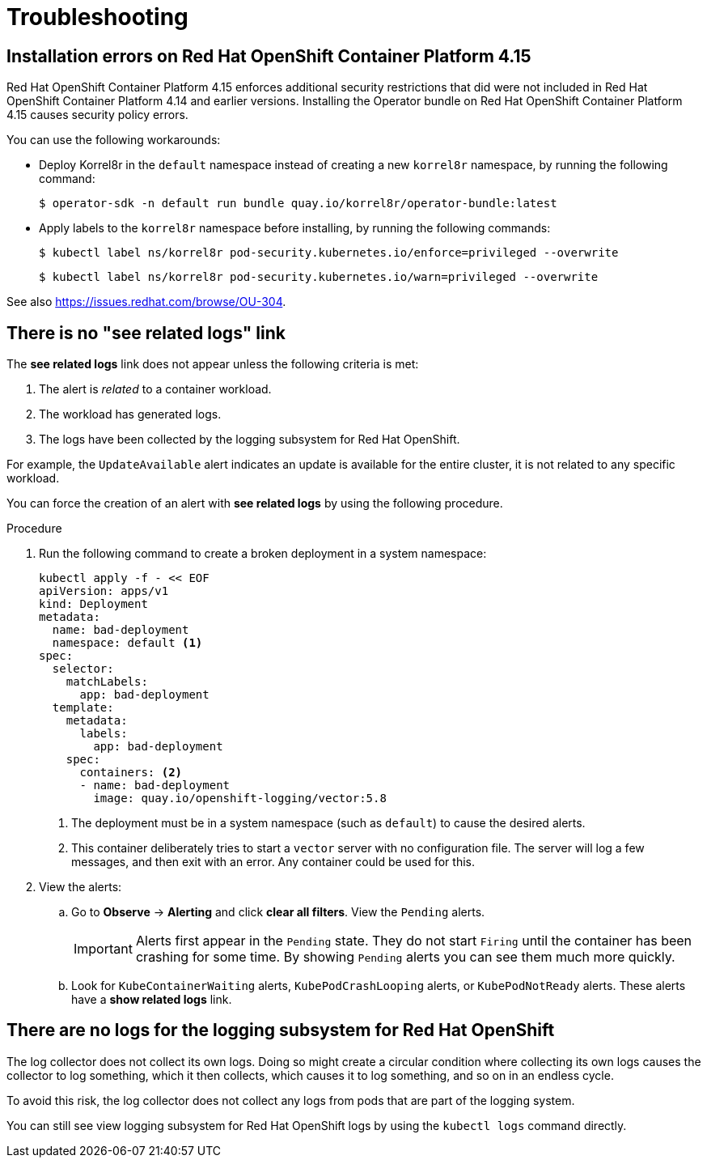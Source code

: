 [id="troubleshooting"]
= Troubleshooting
:copyright: This file is part of korrel8r, released under https://github.com/korrel8r/korrel8r/blob/main/LICENSE
:icons: font
// Metadata
:keywords: correlation, observability, resource, signal, kubernetes
:description: Correlation of observability signal data
// URLs
:github: https://github.com/korrel8r/
:project: {github}/operator#readme
:quay-operator: quay.io/korrel8r/operator
// abbreviations
:red-hat: Red{nbsp}Hat
:rh-ocp: {red-hat} OpenShift Container Platform
:rh-console: link:https://docs.openshift.com/container-platform/latest/web_console/web-console-overview.html[{rh-ocp} web console]
:logging: logging subsystem for {red-hat} OpenShift
:operator: Korrel8r Community Operator

[id="troubleshooting-ocp-415-errors"]
== Installation errors on {rh-ocp} 4.15

{rh-ocp} 4.15 enforces additional security restrictions that did were not included in {rh-ocp} 4.14 and earlier versions.
Installing the Operator bundle on {rh-ocp} 4.15 causes security policy errors.

You can use the following workarounds:

* Deploy Korrel8r in the `default` namespace instead of creating a new `korrel8r` namespace, by running the following command:
+
[source,terminal]
----
$ operator-sdk -n default run bundle quay.io/korrel8r/operator-bundle:latest
----

* Apply labels to the `korrel8r` namespace before installing, by running the following commands:
+
[source,terminal]
----
$ kubectl label ns/korrel8r pod-security.kubernetes.io/enforce=privileged --overwrite
----
+
[source,terminal]
----
$ kubectl label ns/korrel8r pod-security.kubernetes.io/warn=privileged --overwrite
----

See also https://issues.redhat.com/browse/OU-304.

[id="troubleshooting-no-related-logs"]
== There is no "see related logs" link

The *see related logs* link does not appear unless the following criteria is met:

. The alert is _related_ to a container workload.
. The workload has generated logs.
. The logs have been collected by the {logging}.

For example, the `UpdateAvailable` alert indicates an update is available for the entire cluster, it is not related to any specific workload.

You can force the creation of an alert with *see related logs* by using the following procedure.

.Procedure

. Run the following command to create a broken deployment in a system namespace:
+
[source,terminal]
----
kubectl apply -f - << EOF
apiVersion: apps/v1
kind: Deployment
metadata:
  name: bad-deployment
  namespace: default <1>
spec:
  selector:
    matchLabels:
      app: bad-deployment
  template:
    metadata:
      labels:
        app: bad-deployment
    spec:
      containers: <2>
      - name: bad-deployment
      	image: quay.io/openshift-logging/vector:5.8
----
<1> The deployment must be in a system namespace (such as `default`) to cause the desired alerts.
<2> This container deliberately tries to start a `vector` server with no configuration file. The server will log a few messages, and then exit with an error. Any container could be used for this.

. View the alerts:
.. Go to *Observe* -> *Alerting* and click *clear all filters*. View the `Pending` alerts.
+
[IMPORTANT]
====
Alerts first appear in the `Pending` state. They do not start `Firing` until the container has been crashing for some time. By showing `Pending` alerts you can see them much more quickly.
====
.. Look for `KubeContainerWaiting` alerts, `KubePodCrashLooping` alerts, or `KubePodNotReady` alerts. These alerts have a *show related logs* link.

[id="troubleshooting-no-logging-system-logs"]
== There are no logs for the {logging}

The log collector does not collect its own logs. Doing so might create a circular condition where collecting its own logs causes the collector to log something, which it then collects, which causes it to log something, and so on in an endless cycle.

To avoid this risk, the log collector does not collect any logs from pods that are part of the logging system.

You can still see view {logging} logs by using the `kubectl logs` command directly.
